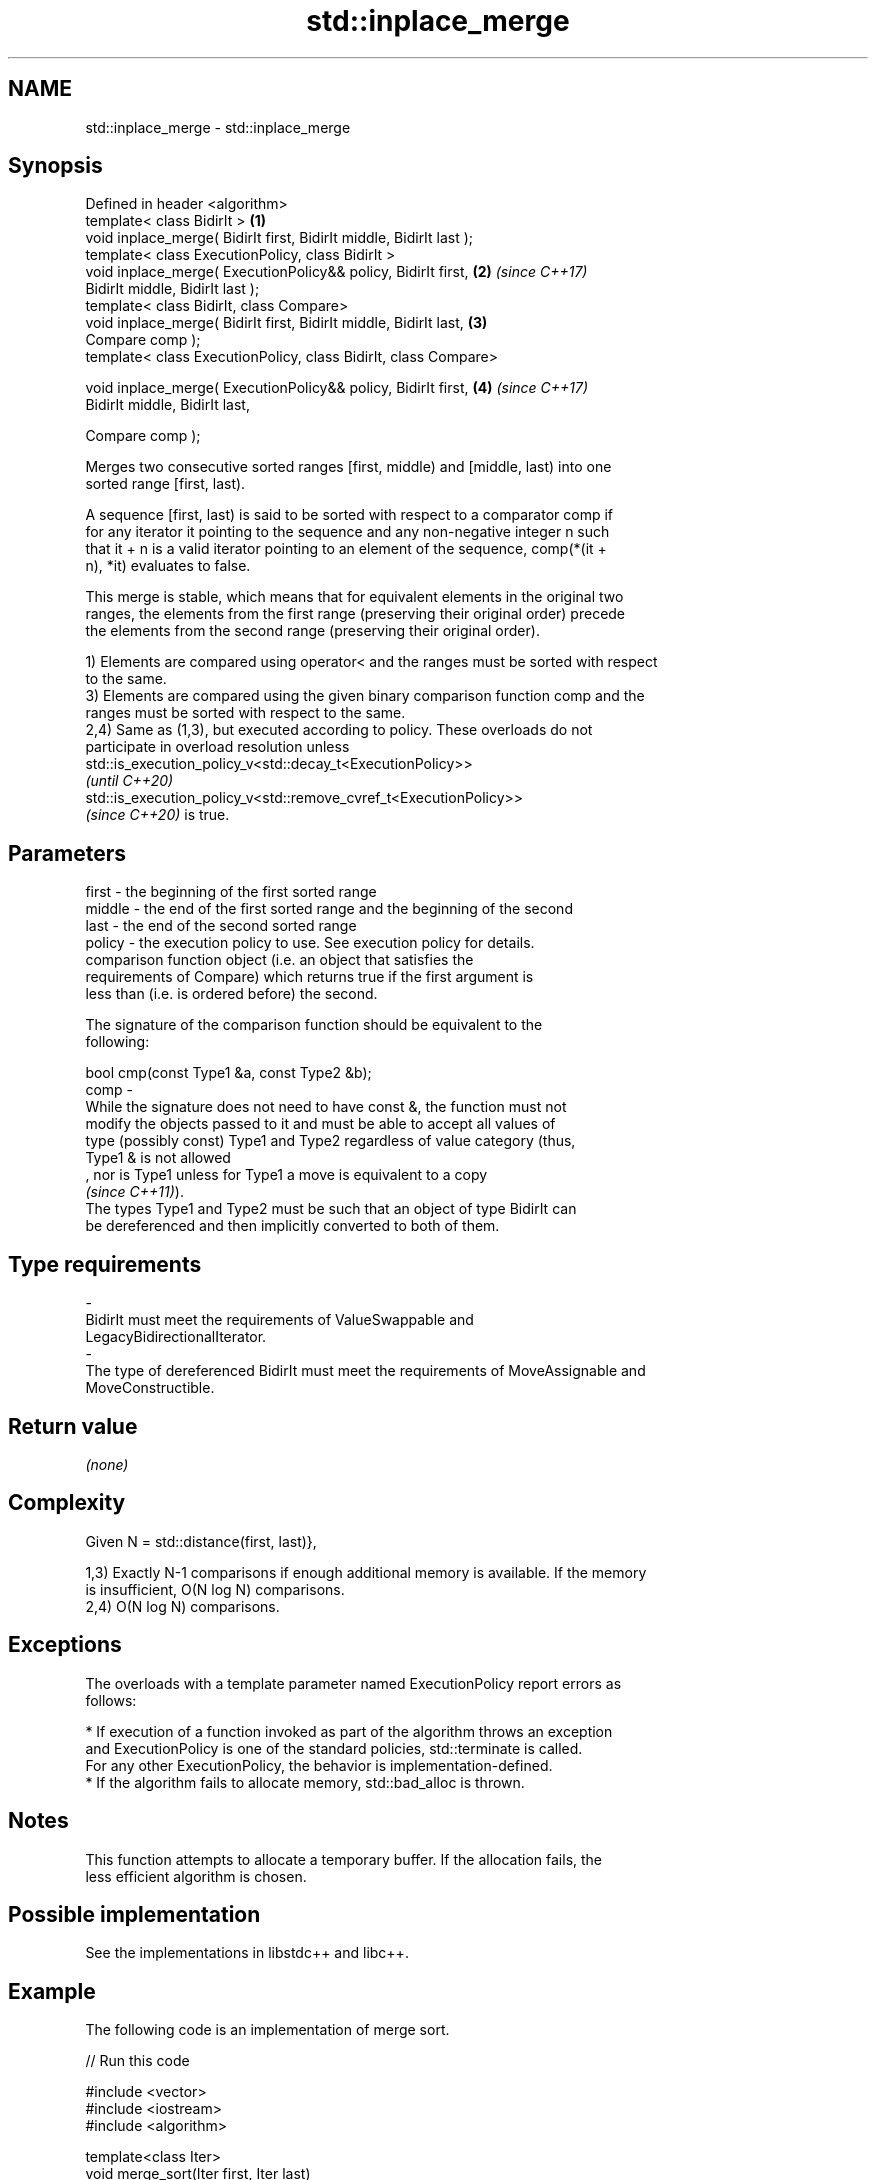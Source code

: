 .TH std::inplace_merge 3 "2022.07.31" "http://cppreference.com" "C++ Standard Libary"
.SH NAME
std::inplace_merge \- std::inplace_merge

.SH Synopsis
   Defined in header <algorithm>
   template< class BidirIt >                                          \fB(1)\fP
   void inplace_merge( BidirIt first, BidirIt middle, BidirIt last );
   template< class ExecutionPolicy, class BidirIt >
   void inplace_merge( ExecutionPolicy&& policy, BidirIt first,       \fB(2)\fP \fI(since C++17)\fP
   BidirIt middle, BidirIt last );
   template< class BidirIt, class Compare>
   void inplace_merge( BidirIt first, BidirIt middle, BidirIt last,   \fB(3)\fP
   Compare comp );
   template< class ExecutionPolicy, class BidirIt, class Compare>

   void inplace_merge( ExecutionPolicy&& policy, BidirIt first,       \fB(4)\fP \fI(since C++17)\fP
   BidirIt middle, BidirIt last,

   Compare comp );

   Merges two consecutive sorted ranges [first, middle) and [middle, last) into one
   sorted range [first, last).

   A sequence [first, last) is said to be sorted with respect to a comparator comp if
   for any iterator it pointing to the sequence and any non-negative integer n such
   that it + n is a valid iterator pointing to an element of the sequence, comp(*(it +
   n), *it) evaluates to false.

   This merge is stable, which means that for equivalent elements in the original two
   ranges, the elements from the first range (preserving their original order) precede
   the elements from the second range (preserving their original order).

   1) Elements are compared using operator< and the ranges must be sorted with respect
   to the same.
   3) Elements are compared using the given binary comparison function comp and the
   ranges must be sorted with respect to the same.
   2,4) Same as (1,3), but executed according to policy. These overloads do not
   participate in overload resolution unless
   std::is_execution_policy_v<std::decay_t<ExecutionPolicy>>
   \fI(until C++20)\fP
   std::is_execution_policy_v<std::remove_cvref_t<ExecutionPolicy>>
   \fI(since C++20)\fP is true.

.SH Parameters

   first   -  the beginning of the first sorted range
   middle  -  the end of the first sorted range and the beginning of the second
   last    -  the end of the second sorted range
   policy  -  the execution policy to use. See execution policy for details.
              comparison function object (i.e. an object that satisfies the
              requirements of Compare) which returns true if the first argument is
              less than (i.e. is ordered before) the second.

              The signature of the comparison function should be equivalent to the
              following:

              bool cmp(const Type1 &a, const Type2 &b);
   comp    -
              While the signature does not need to have const &, the function must not
              modify the objects passed to it and must be able to accept all values of
              type (possibly const) Type1 and Type2 regardless of value category (thus,
              Type1 & is not allowed
              , nor is Type1 unless for Type1 a move is equivalent to a copy
              \fI(since C++11)\fP).
              The types Type1 and Type2 must be such that an object of type BidirIt can
              be dereferenced and then implicitly converted to both of them.
.SH Type requirements
   -
   BidirIt must meet the requirements of ValueSwappable and
   LegacyBidirectionalIterator.
   -
   The type of dereferenced BidirIt must meet the requirements of MoveAssignable and
   MoveConstructible.

.SH Return value

   \fI(none)\fP

.SH Complexity

   Given N = std::distance(first, last)},

   1,3) Exactly N-1 comparisons if enough additional memory is available. If the memory
   is insufficient, O(N log N) comparisons.
   2,4) O(N log N) comparisons.

.SH Exceptions

   The overloads with a template parameter named ExecutionPolicy report errors as
   follows:

     * If execution of a function invoked as part of the algorithm throws an exception
       and ExecutionPolicy is one of the standard policies, std::terminate is called.
       For any other ExecutionPolicy, the behavior is implementation-defined.
     * If the algorithm fails to allocate memory, std::bad_alloc is thrown.

.SH Notes

   This function attempts to allocate a temporary buffer. If the allocation fails, the
   less efficient algorithm is chosen.

.SH Possible implementation

   See the implementations in libstdc++ and libc++.

.SH Example

   The following code is an implementation of merge sort.


// Run this code

 #include <vector>
 #include <iostream>
 #include <algorithm>

 template<class Iter>
 void merge_sort(Iter first, Iter last)
 {
     if (last - first > 1) {
         Iter middle = first + (last - first) / 2;
         merge_sort(first, middle);
         merge_sort(middle, last);
         std::inplace_merge(first, middle, last);
     }
 }

 int main()
 {
     std::vector<int> v{8, 2, -2, 0, 11, 11, 1, 7, 3};
     merge_sort(v.begin(), v.end());
     for(auto n : v) {
         std::cout << n << ' ';
     }
     std::cout << '\\n';
 }

.SH Output:

 -2 0 1 2 3 7 8 11 11

.SH See also

   merge                 merges two sorted ranges
                         \fI(function template)\fP
   sort                  sorts a range into ascending order
                         \fI(function template)\fP
                         sorts a range of elements while preserving order between equal
   stable_sort           elements
                         \fI(function template)\fP
   ranges::inplace_merge merges two ordered ranges in-place
   (C++20)               (niebloid)
